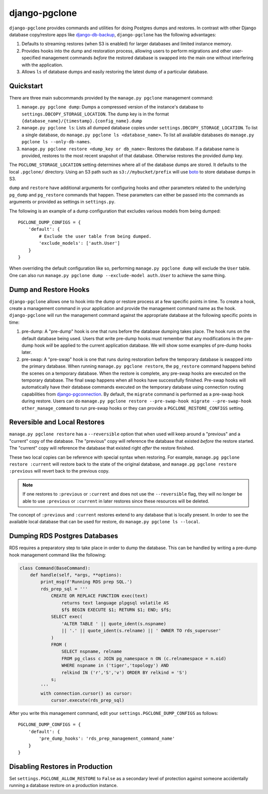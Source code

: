 django-pgclone
==============

``django-pgclone`` provides commands and utilities for doing Postgres dumps and
restores. In contrast with other Django database copy/restore apps
like `django-db-backup <https://github.com/django-dbbackup/django-dbbackup>`__,
``django-pgclone`` has the following advantages:

1. Defaults to streaming restores (when S3 is enabled) for larger databases
   and limited instance memory.
2. Provides hooks into the dump and restoration process, allowing users to
   perform migrations and other user-specified management commands
   *before* the restored database is swapped into the main one without
   interfering with the application.
3. Allows ``ls`` of database dumps and easily restoring the latest
   dump of a particular database.


Quickstart
----------

There are three main subcommands provided by the
``manage.py pgclone`` management command:

1. ``manage.py pgclone dump``: Dumps a compressed version of the
   instance's database to ``settings.DBCOPY_STORAGE_LOCATION``. The dump
   key is in the format ``{database_name}/{timestamp}.{config_name}.dump``
2. ``manage.py pgclone ls``: Lists all dumped database copies under
   ``settings.DBCOPY_STORAGE_LOCATION``. To list a single database, do
   ``manage.py pgclone ls <database_name>``. To list all available
   databases do ``manage.py pgclone ls --only-db-names``.
3. ``manage.py pgclone restore <dump_key or db_name>``: Restores the
   database. If a database name is provided, restores to the most recent
   snapshot of that database. Otherwise restores the provided dump key.

The ``PGCLONE_STORAGE_LOCATION`` setting determines where all of the database
dumps are stored. It defaults to the local ``.pgclone/`` directory. Using
an S3 path such as ``s3://mybucket/prefix`` will use
`boto <https://boto3.amazonaws.com/v1/documentation/api/latest/index.html>`__
to store database dumps in S3.

``dump`` and ``restore`` have additional arguments for configuring hooks
and other parameters related to the underlying ``pg_dump`` and ``pg_restore``
commands that happen. These parameters can either be passed into the commands
as arguments or provided as settings in ``settings.py``.

The following is an example of a dump configuration that excludes various
models from being dumped::

    PGCLONE_DUMP_CONFIGS = {
        'default': {
            # Exclude the user table from being dumped.
            'exclude_models': ['auth.User']
        }
    }

When overriding the default configuration like so, performing
``manage.py pgclone dump`` will exclude the ``User`` table. One can
also run ``manage.py pgclone dump --exclude-model auth.User`` to achieve
the same thing.

Dump and Restore Hooks
----------------------

``django-pgclone`` allows one to hook into the dump or restore process
at a few specific points in time. To create a hook, create a management
command in your application and provide the management command name as
the hook.
``django-pgclone`` will run the management command against the appropriate
database at the following specific points in time:

1. pre-dump: A "pre-dump" hook is one that runs before the database dumping
   takes place. The hook runs on the default database being used. Users that
   write pre-dump hooks must remember that any modifications in the pre-dump
   hook *will* be applied to the current application database. We will
   show some examples of pre-dump hooks later.
2. pre-swap: A "pre-swap" hook is one that runs during restoration before
   the temporary database is swapped into the primary database. When running
   ``manage.py pgclone restore``, the ``pg_restore`` command happens behind
   the scenes on a temporary database. When the restore is complete, any
   pre-swap hooks are executed on the temporary database. The final swap
   happens when all hooks have successfully finished. Pre-swap hooks will
   automatically have their database commands executed on the temporary
   database using connection routing capabilities from
   `django-pgconnection <https://django-pgconnection.readthedocs.io>`__.
   By default, the ``migrate`` command is performed as a pre-swap hook
   during restore. Users can do
   ``manage.py pgclone restore --pre-swap-hook migrate --pre-swap-hook other_manage_command``
   to run pre-swap hooks or they can provide a ``PGCLONE_RESTORE_CONFIGS``
   setting.

Reversible and Local Restores
-----------------------------

``manage.py pgclone restore`` has a ``--reversible`` option that when used
will keep around a "previous" and a "current" copy of the database. The
"previous" copy will reference the database that existed *before* the restore
started. The "current" copy will reference the database that existed
right *after* the restore finished.

These two local copies can be reference with special syntax when restoring.
For example, ``manage.pg pgclone restore :current`` will restore back to the
state of the original database, and ``manage.pg pgclone restore :previous``
will revert back to the previous copy.

.. note::

    If one restores to ``:previous`` or ``:current`` and does not
    use the ``--reversible`` flag, they will no longer be able to
    use ``:previous`` or ``:current`` in later restores since these
    resources will be deleted.

The concept of ``:previous`` and ``:current`` restores extend to any
database that is locally present. In order to see the available local
database that can be used for restore, do ``manage.py pgclone ls --local``.

Dumping RDS Postgres Databases
------------------------------

RDS requires a preparatory step to take place in order to dump
the database. This can be handled by writing a pre-dump hook
management command like the following:


.. code-block:: python

  class Command(BaseCommand):
      def handle(self, *args, **options):
          print_msg(f'Running RDS prep SQL.')
          rds_prep_sql = '''
              CREATE OR REPLACE FUNCTION exec(text)
                  returns text language plpgsql volatile AS
                  $f$ BEGIN EXECUTE $1; RETURN $1; END; $f$;
              SELECT exec(
                  'ALTER TABLE ' || quote_ident(s.nspname)
                  || '.' || quote_ident(s.relname) || ' OWNER TO rds_superuser'
              )
              FROM (
                  SELECT nspname, relname
                  FROM pg_class c JOIN pg_namespace n ON (c.relnamespace = n.oid)
                  WHERE nspname in ('tiger','topology') AND
                  relkind IN ('r','S','v') ORDER BY relkind = 'S')
              s;
          '''
          with connection.cursor() as cursor:
              cursor.execute(rds_prep_sql)

After you write this management command, edit your
``settings.PGCLONE_DUMP_CONFIGS`` as follows::

    PGCLONE_DUMP_CONFIGS = {
        'default': {
            'pre_dump_hooks': 'rds_prep_management_command_name'
        }
    }

Disabling Restores in Production
--------------------------------
Set ``settings.PGCLONE_ALLOW_RESTORE`` to ``False`` as a secondary level of protection
against someone accidentally running a database restore on a production instance.
